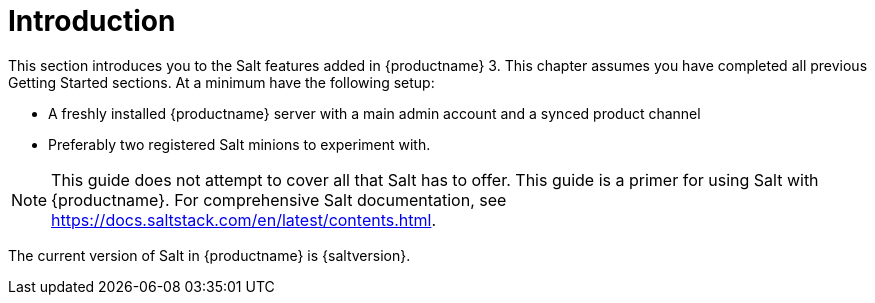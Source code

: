 [[salt-intro]]
= Introduction



This section introduces you to the Salt features added in {productname} 3.
This chapter assumes you have completed all previous Getting Started sections.
At a minimum have the following setup:

* A freshly installed {productname} server with a main admin account and a synced product channel
* Preferably two registered Salt minions to experiment with.

[NOTE]
====
This guide does not attempt to cover all that Salt has to offer.
This guide is a primer for using Salt with {productname}.
For comprehensive Salt documentation, see https://docs.saltstack.com/en/latest/contents.html.
====

The current version of Salt in {productname} is {saltversion}.

